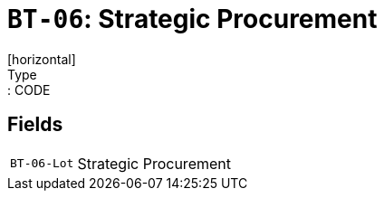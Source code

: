 = `BT-06`: Strategic Procurement
[horizontal]
Type:: CODE
== Fields
[horizontal]
  `BT-06-Lot`:: Strategic Procurement

